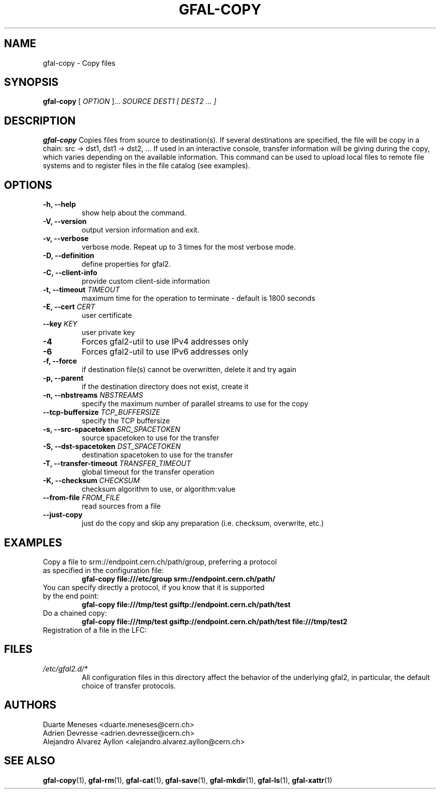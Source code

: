 .\" Manpage for gfal-copy
.\"
.TH GFAL-COPY 1 "January 2014" "v1.0.0"
.SH NAME
gfal-copy \- Copy files
.SH SYNOPSIS
.B gfal-copy
[
.I OPTION
]...
.I SOURCE
.I DEST1 [ DEST2 ... ]

.SH DESCRIPTION
.B gfal-copy
Copies files from source to destination(s). If several destinations are specified, the file will be copy in a chain: src -> dst1, dst1 -> dst2, ... If used in an interactive console, transfer information will be giving during the copy, which varies depending on the available information. This command can be used to upload local files to remote file systems and to register files in the file catalog (see examples).

.SH OPTIONS
.TP
.B "-h, --help"
show help about the command.
.TP
.B "-V, --version"
output version information and exit.
.TP
.B "-v, --verbose"
verbose mode. Repeat up to 3 times for the most verbose mode.
.TP
.BI "-D, --definition"
define properties for gfal2.
.TP
.BI "-C, --client-info"
provide custom client-side information
.TP
.BI "-t, --timeout " TIMEOUT
maximum time for the operation to terminate - default is 1800 seconds
.TP
.BI "-E, --cert " CERT
user certificate
.TP
.BI "--key " KEY
user private key
.TP
.B "-4"
Forces gfal2-util to use IPv4 addresses only
.TP
.B "-6"
Forces gfal2-util to use IPv6 addresses only
.TP
.B "-f, --force"
if destination file(s) cannot be overwritten, delete it and try again
.TP
.B "-p, --parent"
if the destination directory does not exist, create it
.TP
.BI "-n, --nbstreams " NBSTREAMS
specify the maximum number of parallel streams to use for the copy
.TP
.BI "--tcp-buffersize " TCP_BUFFERSIZE
specify the TCP buffersize
.TP
.BI "-s, --src-spacetoken " SRC_SPACETOKEN
source spacetoken to use for the transfer
.TP
.BI "-S, --dst-spacetoken " DST_SPACETOKEN
destination spacetoken to use for the transfer
.TP
.BI "-T, --transfer-timeout " TRANSFER_TIMEOUT
global timeout for the transfer operation
.TP
.BI "-K, --checksum " CHECKSUM
checksum algorithm to use, or algorithm:value
.TP
.BI "--from-file " FROM_FILE
read sources from a file
.TP
.B "--just-copy"
just do the copy and skip any preparation (i.e. checksum, overwrite, etc.)


.SH EXAMPLES
.TP
Copy a file to srm://endpoint.cern.ch/path/group, preferring a protocol as specified in the configuration file:
.B gfal-copy file:///etc/group srm://endpoint.cern.ch/path/
.PP
.TP
You can specify directly a protocol, if you know that it is supported by the end point:
.B gfal-copy file:///tmp/test gsiftp://endpoint.cern.ch/path/test
.PP
.TP
.TP
Do a chained copy:
.B gfal-copy file:///tmp/test gsiftp://endpoint.cern.ch/path/test file:///tmp/test2
.PP
.TP
Registration of a file in the LFC:
.B


.SH FILES
.I /etc/gfal2.d/*
.RS
All configuration files in this directory affect the behavior of the underlying gfal2, in particular, the default choice of transfer protocols.

.SH AUTHORS
Duarte Meneses <duarte.meneses@cern.ch>
.br
Adrien Devresse <adrien.devresse@cern.ch>
.br
Alejandro Alvarez Ayllon <alejandro.alvarez.ayllon@cern.ch>

.SH "SEE ALSO"
.BR gfal-copy (1),
.BR gfal-rm (1),
.BR gfal-cat (1),
.BR gfal-save (1),
.BR gfal-mkdir (1),
.BR gfal-ls (1),
.BR gfal-xattr (1)
